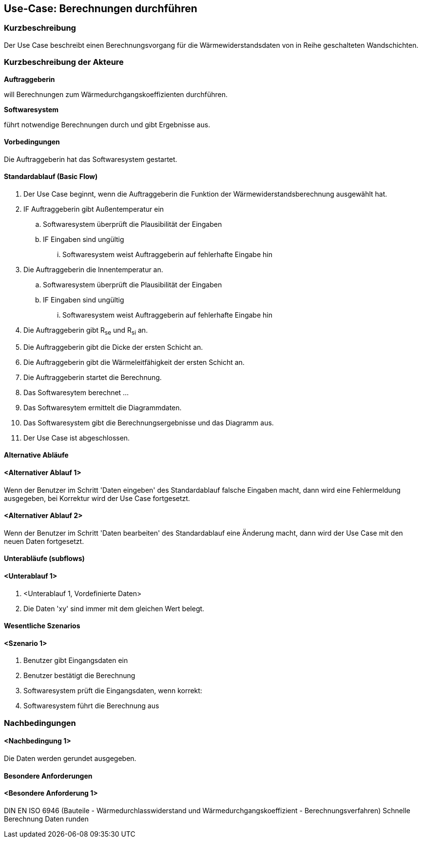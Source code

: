 //Nutzen Sie dieses Template als Grundlage für die Spezifikation *einzelner* Use-Cases. Diese lassen sich dann per Include in das Use-Case Model Dokument einbinden (siehe Beispiel dort).

== Use-Case: Berechnungen durchführen

=== Kurzbeschreibung

Der Use Case beschreibt einen Berechnungsvorgang für die Wärmewiderstandsdaten von in Reihe geschalteten Wandschichten.

=== Kurzbeschreibung der Akteure

*Auftraggeberin*

will Berechnungen zum Wärmedurchgangskoeffizienten durchführen. 

*Softwaresystem*

führt notwendige Berechnungen durch und gibt Ergebnisse aus.

==== Vorbedingungen
//Vorbedingungen müssen erfüllt, damit der Use Case beginnen kann, z.B. Benutzer ist angemeldet, Warenkorb ist nicht leer...
Die Auftraggeberin hat das Softwaresystem gestartet.

==== Standardablauf (Basic Flow)
//Der Standardablauf definiert die Schritte für den Erfolgsfall ("Happy Path")

. Der Use Case beginnt, wenn die Auftraggeberin die Funktion der Wärmewiderstandsberechnung ausgewählt hat.
. IF Auftraggeberin gibt Außentemperatur ein
.. Softwaresystem überprüft die Plausibilität der Eingaben
.. IF Eingaben sind ungültig
... Softwaresystem weist Auftraggeberin auf fehlerhafte Eingabe hin
. Die Auftraggeberin die Innentemperatur an.
.. Softwaresystem überprüft die Plausibilität der Eingaben
.. IF Eingaben sind ungültig
... Softwaresystem weist Auftraggeberin auf fehlerhafte Eingabe hin
. Die Auftraggeberin gibt R~se~ und R~si~ an.

. Die Auftraggeberin gibt die Dicke der ersten Schicht an.
. Die Auftraggeberin gibt die Wärmeleitfähigkeit der ersten Schicht an.
. Die Auftraggeberin startet die Berechnung.
. Das Softwaresytem berechnet ...
. Das Softwaresytem ermittelt die Diagrammdaten.
. Das Softwaresystem gibt die Berechnungsergebnisse und das Diagramm aus.
. Der Use Case ist abgeschlossen.

==== Alternative Abläufe
//Nutzen Sie alternative Abläufe für Fehlerfälle, Ausnahmen und Erweiterungen zum Standardablauf
==== <Alternativer Ablauf 1>
Wenn der Benutzer im Schritt 'Daten eingeben' des Standardablauf falsche Eingaben macht, dann 
wird eine Fehlermeldung ausgegeben, bei Korrektur wird der Use Case fortgesetzt. 

==== <Alternativer Ablauf 2>
Wenn der Benutzer im Schritt 'Daten bearbeiten' des Standardablauf eine Änderung macht, dann wird der Use Case mit den neuen Daten fortgesetzt.

==== Unterabläufe (subflows)
//Nutzen Sie Unterabläufe, um wiederkehrende Schritte auszulagern

==== <Unterablauf 1>
. <Unterablauf 1, Vordefinierte Daten>
. Die Daten 'xy' sind immer mit dem gleichen Wert belegt.


==== Wesentliche Szenarios
//Szenarios sind konkrete Instanzen eines Use Case, d.h. mit einem konkreten Akteur und einem konkreten Durchlauf der o.g. Flows. Szenarios können als Vorstufe für die Entwicklung von Flows und/oder zu deren Validierung verwendet werden.
==== <Szenario 1>
. Benutzer gibt Eingangsdaten ein
. Benutzer bestätigt die Berechnung
. Softwaresystem prüft die Eingangsdaten, wenn korrekt:
. Softwaresystem führt die Berechnung aus

===	Nachbedingungen
//Nachbedingungen beschreiben das Ergebnis des Use Case, z.B. einen bestimmten Systemzustand.
==== <Nachbedingung 1>
Die Daten werden gerundet ausgegeben.

==== Besondere Anforderungen
//Besondere Anforderungen können sich auf nicht-funktionale Anforderungen wie z.B. einzuhaltende Standards, Qualitätsanforderungen oder Anforderungen an die Benutzeroberfläche beziehen.
==== <Besondere Anforderung 1>
DIN EN ISO 6946 (Bauteile - Wärmedurchlasswiderstand und Wärmedurchgangskoeffizient - Berechnungsverfahren)
Schnelle Berechnung
Daten runden
